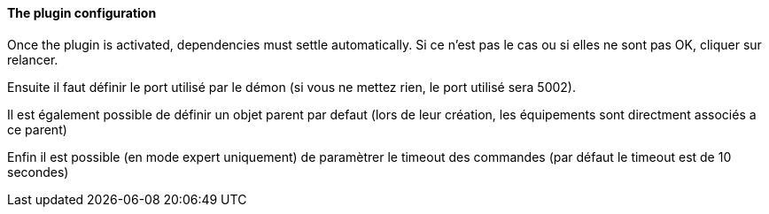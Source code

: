==== The plugin configuration

Once the plugin is activated, dependencies must settle automatically.
Si ce n’est pas le cas ou si elles ne sont pas OK, cliquer sur relancer.
--
Ensuite il faut définir le port utilisé par le démon (si vous ne mettez rien, le port utilisé sera 5002).
--
Il est également possible de définir un objet parent par defaut (lors de leur création, les équipements sont directment associés a ce parent)
--
Enfin il est possible (en mode expert uniquement) de paramètrer le timeout des commandes (par défaut le timeout est de 10 secondes)